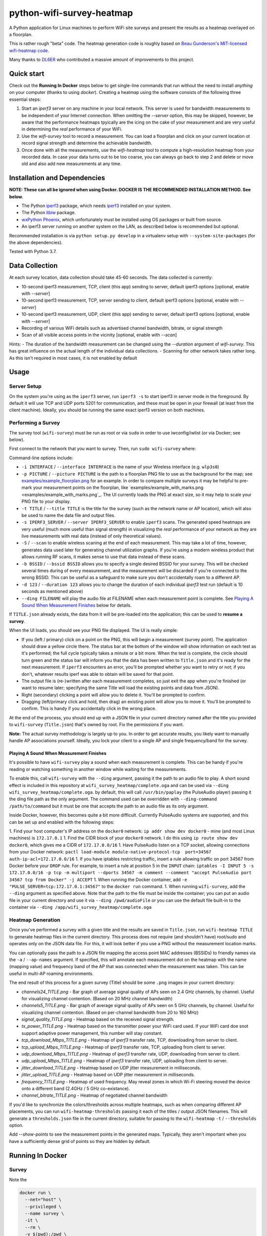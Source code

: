 python-wifi-survey-heatmap
==========================

.. image:: https://www.repostatus.org/badges/latest/inactive.svg
   :alt: Project Status: Inactive – The project has reached a stable, usable state but is no longer being actively developed; support/maintenance will be provided as time allows.
   :target: https://www.repostatus.org/#inactive

.. image:: https://img.shields.io/docker/cloud/build/jantman/python-wifi-survey-heatmap.svg
   :alt: Docker Hub Build Status
   :target: https://hub.docker.com/r/jantman/python-wifi-survey-heatmap

A Python application for Linux machines to perform WiFi site surveys and present
the results as a heatmap overlayed on a floorplan.

This is rather rough "beta" code. The heatmap generation code is roughly based on
`Beau Gunderson's MIT-licensed wifi-heatmap code <https://github.com/beaugunderson/wifi-heatmap>`_.

Many thanks to `DL6ER <https://github.com/DL6ER>`__ who contributed a massive amount of improvements to this project.

Quick start
-----------

Check out the **Running In Docker** steps below to get single-line commands that run without the need to install *anything* on your computer (thanks to using `docker`).
Creating a heatmap using the software consists of the following three essential steps:

1. Start an `iperf3` server on any machine in your local network. This server is used for bandwidth measurements to be independent of your Internet connection. When omitting the `--server` option, this may be skipped, however, be aware that the performance heatmaps tpyically are the icing on the cake of your measurement and are very useful in determining the *real* performance of your WiFi.
2. Use the `wifi-survey` tool to record a measurement. You can load a floorplan and click on your current location ot record signal strength and determine the achievable bandwidth.
3. Once done with all the measurements, use the `wifi-heatmap` tool to compute a high-resolution heatmap from your recorded data. In case your data turns out to be too coarse, you can always go back to step 2 and delete or move old and also add new measurements at any time.

Installation and Dependencies
-----------------------------

**NOTE: These can all be ignored when using Docker. DOCKER IS THE RECOMMENDED INSTALLATION METHOD. See below.**

* The Python `iperf3 <https://pypi.org/project/iperf3/>`_ package, which needs `iperf3 <http://software.es.net/iperf/>`_ installed on your system.
* The Python `libiw <https://pypi.org/project/libiw/>`_ package.
* `wxPython Phoenix <https://wiki.wxpython.org/How%20to%20install%20wxPython>`_, which unfortunately must be installed using OS packages or built from source.
* An iperf3 server running on another system on the LAN, as described below is recommended but optional.

Recommended installation is via ``python setup.py develop`` in a virtualenv setup with ``--system-site-packages`` (for the above dependencies).

Tested with Python 3.7.

Data Collection
---------------

At each survey location, data collection should take 45-60 seconds. The data collected is currently:

* 10-second iperf3 measurement, TCP, client (this app) sending to server, default iperf3 options [optional, enable with `--server`]
* 10-second iperf3 measurement, TCP, server sending to client, default iperf3 options [optional, enable with `--server`]
* 10-second iperf3 measurement, UDP, client (this app) sending to server, default iperf3 options [optional, enable with `--server`]
* Recording of various WiFi details such as advertised channel bandwidth, bitrate, or signal strength
* Scan of all visible access points in the vicinity [optional, enable with `--scan`]

Hints:
- The duration of the bandwidth measurement can be changed using the `--duration` argument of `wifi-survey`. This has great influence on the actual length of the individual data collections.
- Scanning for other network takes rather long. As this isn't required in most cases, it is not enabled by default

Usage
-----

Server Setup
++++++++++++

On the system you're using as the ``iperf3`` server, run ``iperf3 -s`` to start iperf3 in server mode in the foreground.
By default it will use TCP and UDP ports 5201 for communication, and these must be open in your firewall (at least from the client machine).
Ideally, you should be running the same exact iperf3 version on both machines.

Performing a Survey
+++++++++++++++++++

The survey tool (``wifi-survey``) must be run as root or via ``sudo`` in order to use iwconfig/iwlist (or via Docker; see below).

First connect to the network that you want to survey. Then, run ``sudo wifi-survey`` where:

Command-line options include:

* ``-i INTERFACE`` / ``--interface INTERFACE`` is the name of your Wireless interface (e.g. ``wlp3s0``)
* ``-p PICTURE`` / ``--picture PICTURE`` is the path to a floorplan PNG file to use as the background for the map; see `examples/example_floorplan.png <examples/example_floorplan.png>`_ for an example. In order to compare multiple surveys it may be helpful to pre-mark your measurement points on the floorplan, like `examples/example_with_marks.png <examples/example_with_marks.png`_. The UI currently loads the PNG at exact size, so it may help to scale your PNG file to your display.
* ``-t TITLE`` / ``--title TITLE`` is the title for the survey (such as the network name or AP location), which will also be used to name the data file and output files.
* ``-s IPERF3_SERVER`` / ``--server IPERF3_SERVER`` to enable ``iperf3`` scans. The generated speed heatmaps are very useful (much more useful than signal strength) in visualizing the *real* performance of your network as they are live measurements with real data (instead of only theoretical values).
* ``-S`` / ``--scan`` to enable wireless scaning at the end of each measurement. This may take a lot of time, however, generates data used later for generating channel utilization graphs. If you're using a modern wireless product that allows running RF scans, it makes sense to use that data instead of these scans.
* ``-b BSSID`` / ``--bssid BSSID`` allows you to specify a single desired BSSID for your survey. This will be checked several times during of every measurement, and the measurement will be discarded if you're connected to the wrong BSSID. This can be useful as a safeguard to make sure you don't accidentally roam to a different AP.
* ``-d 123`` / ``--duration 123`` allows you to change the duration of each individual `iperf3` test run (default is 10 seconds as mentioned above)
* ``--ding FILENAME`` will play the audio file at FILENAME when each measurement point is complete. See `Playing A Sound When Measurement Finishes <#playing-a-sound-when-measurement-finishes>`_ below for details.

If ``TITLE.json`` already exists, the data from it will be pre-loaded into the application; this can be used to **resume a survey**.

When the UI loads, you should see your PNG file displayed. The UI is really simple:

* If you (left / primary) click on a point on the PNG, this will begin a measurement (survey point). The application should draw a yellow circle there. The status bar at the bottom of the window will show information on each test as it's performed; the full cycle typically takes a minute or a bit more. When the test is complete, the circle should turn green and the status bar will inform you that the data has been written to ``Title.json`` and it's ready for the next measurement. If ``iperf3`` encounters an error, you'll be prompted whether you want to retry or not; if you don't, whatever results iperf was able to obtain will be saved for that point.
* The output file is (re-)written after each measurement completes, so just exit the app when you're finished (or want to resume later; specifying the same Title will load the existing points and data from JSON).
* Right (secondary) clicking a point will allow you to delete it. You'll be prompted to confirm.
* Dragging (left/primary click and hold, then drag) an existing point will allow you to move it. You'll be prompted to confirm. This is handy if you accidentally click in the wrong place.

At the end of the process, you should end up with a JSON file in your current directory named after the title you provided to ``wifi-survey`` (``Title.json``) that's owned by root. Fix the permissions if you want.

**Note:** The actual survey methodology is largely up to you. In order to get accurate results, you likely want to manually handle AP associations yourself. Ideally, you lock your client to a single AP and single frequency/band for the survey.

Playing A Sound When Measurement Finishes
^^^^^^^^^^^^^^^^^^^^^^^^^^^^^^^^^^^^^^^^^

It's possible to have ``wifi-survey`` play a sound when each measurement is complete. This can be handy if you're reading or watching something in another window while waiting for the measurements.

To enable this, call ``wifi-survey`` with the ``--ding`` argument, passing it the path to an audio file to play. A short sound effect is included in this repository at ``wifi_survey_heatmap/complete.oga`` and can be used via ``--ding wifi_survey_heatmap/complete.oga``. by default, this will call ``/usr/bin/paplay`` (the PulseAudio player) passing it the ding file path as the only argument. The command used can be overridden with ``--ding-command /path/to/command`` but it must be one that accepts the path to an audio file as its only argument.

Inside Docker, however, this becomes quite a bit more difficult. Currently PulseAudio systems are supported, and this can be set up and enabled with the following steps:

1. Find your host computer's IP address on the ``docker0`` network: ``ip addr show dev docker0`` - mine (and most Linux machines) is ``172.17.0.1``
1. Find the CIDR block of your ``docker0`` network. I do this using ``ip route show dev docker0``, which gives me a CIDR of ``172.17.0.0/16``
1. Have PulseAudio listen on a TCP socket, allowing connections from your Docker network: ``pactl load-module module-native-protocol-tcp  port=34567 auth-ip-acl=172.17.0.0/16``
1. If you have iptables restricting traffic, insert a rule allowing traffic on port 34567 from Docker before your ``DROP`` rule. For example, to insert a rule at position 5 in the ``INPUT`` chain: ``iptables -I INPUT 5 -s 172.17.0.0/16 -p tcp -m multiport --dports 34567 -m comment --comment "accept PulseAudio port 34567 tcp from Docker" -j ACCEPT``
1. When running the Docker container, add ``-e "PULSE_SERVER=tcp:172.17.0.1:34567"`` to the ``docker run`` command.
1. When running ``wifi-survey``, add the ``--ding`` argument as specified above. Note that the path to the file must be inside the container; you can put an audio file in your current directory and use it via ``--ding /pwd/audioFile`` or you can use the default file built-in to the container via ``--ding /app/wifi_survey_heatmap/complete.oga``

Heatmap Generation
++++++++++++++++++

Once you've performed a survey with a given title and the results are saved in ``Title.json``, run ``wifi-heatmap TITLE`` to generate heatmap files in the current directory. This process does not require (and shouldn't have) root/sudo and operates only on the JSON data file. For this, it will look better if you use a PNG without the measurement location marks.

You can optionally pass the path to a JSON file mapping the access point MAC addresses (BSSIDs) to friendly names via the ``-a`` / ``--ap-names`` argument. If specified, this will annotate each measurement dot on the heatmap with the name (mapping value) and frequency band of the AP that was connected when the measurement was taken. This can be useful in multi-AP roaming environments.

The end result of this process for a given survey (Title) should be some ``.png`` images in your current directory:

* `channels24_TITLE.png` - Bar graph of average signal quality of APs seen on 2.4 GHz channels, by channel. Useful for visualizing channel contention. (Based on 20 MHz channel bandwidth)
* `channels5_TITLE.png` - Bar graph of average signal quality of APs seen on 5 GHz channels, by channel. Useful for visualizing channel contention. (Based on per-channel bandwidth from 20 to 160 MHz)
* `signal_quality_TITLE.png` - Heatmap based on the received signal strength.
* `tx_power_TITLE.png` - Heatmap based on the transmitter power your WiFi card used. If your WiFi card doe snot support adaptive power management, this number will stay constant.
* `tcp_download_Mbps_TITLE.png` - Heatmap of `iperf3` transfer rate, TCP, downloading from server to client.
* `tcp_upload_Mbps_TITLE.png` - Heatmap of `iperf3` transfer rate, TCP, uploading from client to server.
* `udp_download_Mbps_TITLE.png` - Heatmap of `iperf3` transfer rate, UDP, downloading from server to client.
* `udp_upload_Mbps_TITLE.png` - Heatmap of `iperf3` transfer rate, UDP, uploading from client to server.
* `jitter_download_TITLE.png` - Heatmap based on UDP jitter measurement in milliseconds.
* `jitter_upload_TITLE.png` - Heatmap based on UDP jitter measurement in milliseconds.
* `frequency_TITLE.png` - Heatmap of used frequency. May reveal zones in which Wi-Fi steering moved the device onto a different band (2.4GHz / 5 GHz co-existance).
* `channel_bitrate_TITLE.png` - Heatmap of negotiated channel bandwidth

If you'd like to synchronize the colors/thresholds across multiple heatmaps, such as when comparing different AP placements, you can run ``wifi-heatmap-thresholds`` passing it each of the titles / output JSON filenames. This will generate a ``thresholds.json`` file in the current directory, suitable for passing to the ``wifi-heatmap`` ``-t`` / ``--thresholds`` option.

Add `--show-points` to see the measurement points in the generated maps. Typically, they aren't important when you have a sufficiently dense grid of points so they are hidden by default.

Running In Docker
-----------------

Survey
++++++

Note the

.. code-block:: bash

   docker run \
     --net="host" \
     --privileged \
     --name survey \
     -it \
     --rm \
     -v $(pwd):/pwd \
     -w /pwd \
     -e DISPLAY=$DISPLAY \
     -v "$HOME/.Xauthority:/root/.Xauthority:ro" \
     jantman/python-wifi-survey-heatmap \
     wifi-survey -b <BSSID> -i <INTERFACE> -s <IPERF SERVER> -p <FLOORPLAN PNG> -t <TITLE>

Note that running with ``--net="host"`` and ``--privileged`` is required in order to manipulate the host's wireless interface.

Heatmap
+++++++

``docker run -it --rm -v $(pwd):/pwd -w /pwd jantman/python-wifi-survey-heatmap:23429a4 wifi-heatmap <TITLE>``

iperf3 server
+++++++++++++

Server: ``docker run -it --rm -p 5201:5201/tcp -p 5201:5201/udp jantman/python-wifi-survey-heatmap iperf3 -s``

Examples
--------

Floorplan
+++++++++

.. image:: examples/example_floorplan.png
   :alt: example floorplan image

Floorplan with Measurement Marks
++++++++++++++++++++++++++++++++

.. image:: examples/example_with_marks.png
  :alt: example floorplan image with measurement marks

2.4 GHz Channels
++++++++++++++++

.. image:: examples/channels24_WAP1.png
   :alt: example 2.4 GHz channel usage

5 GHz Channels
++++++++++++++

.. image:: examples/channels5_WAP1.png
   :alt: example 5 GHz channel usage

Jitter
++++++

.. image:: examples/jitter_WAP1.png
   :alt: example jitter heatmap

Quality
+++++++

.. image:: examples/quality_WAP1.png
   :alt: example quality heatmap

RSSI / Signal Strength
++++++++++++++++++++++

.. image:: examples/rssi_WAP1.png
   :alt: example rssi heatmap

TCP Download Speed (Mbps)
+++++++++++++++++++++++++

.. image:: examples/tcp_download_Mbps_WAP1.png
   :alt: example tcp download heatmap

TCP Upload Speed (Mbps)
+++++++++++++++++++++++

.. image:: examples/tcp_upload_Mbps_WAP1.png
   :alt: example tcp upload heatmap

UDP Upload Speed (Mbps)
+++++++++++++++++++++++

.. image:: examples/udp_Mbps_WAP1.png
   :alt: example udp upload heatmap

Issues
------

If you see:
```
Couldn't connect to accessibility bus: Failed to connect to socket /run/user/1000/at-spi/bus_0: No such file or directory
```
when running in docker, mount the socket in docker explicitly: `docker run ... -v /run/user/1000/at-spi/bus_0:/run/user/1000/at-spi/bus_0 ...`


